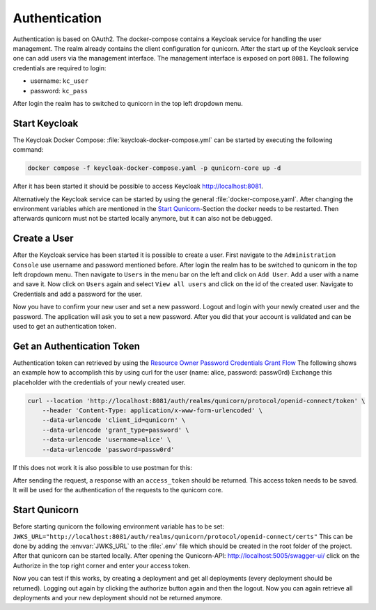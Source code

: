 Authentication
=========================================
Authentication is based on OAuth2. The docker-compose contains a Keycloak service for handling the user management.
The realm already contains the client configuration for qunicorn.
After the start up of the Keycloak service one can add users via the management interface.
The management interface is exposed on port ``8081``.
The following credentials are required to login:

- username: ``kc_user``
- password: ``kc_pass``

After login the realm has to switched to qunicorn in the top left dropdown menu.


Start Keycloak
--------------
The Keycloak Docker Compose: :file:`keycloak-docker-compose.yml` can be started by executing the following command:

.. code-block:: bash

    docker compose -f keycloak-docker-compose.yaml -p qunicorn-core up -d

After it has been started it should be possible to access Keycloak http://localhost:8081.

Alternatively the Keycloak service can be started by using the general :file:`docker-compose.yaml`.
After changing the environment variables which are mentioned in the `Start Qunicorn`_-Section the docker needs to be restarted.
Then afterwards qunicorn must not be started locally anymore, but it can also not be debugged.


Create a User
-------------
After the Keycloak service has been started it is possible to create a user.
First navigate to the ``Administration Console`` use username and password mentioned before.
After login the realm has to be switched to qunicorn in the top left dropdown menu.
Then navigate to ``Users`` in the menu bar on the left and click on ``Add User``.
Add a user with a name and save it.
Now click on ``Users`` again and select ``View all users`` and click on the id of the created user.
Navigate to Credentials and add a password for the user.

Now you have to confirm your new user and set a new password.
Logout and login with your newly created user and the password.
The application will ask you to set a new password.
After you did that your account is validated and can be used to get an authentication token.

Get an Authentication Token
---------------------------

Authentication token can retrieved by using the `Resource Owner Password Credentials Grant Flow <https://datatracker.ietf.org/doc/html/rfc6749#section-4.3>`_
The following shows an example how to accomplish this by using curl for the user (name: alice, password: passw0rd)
Exchange this placeholder with the credentials of your newly created user.

.. code-block:: bash

    curl --location 'http://localhost:8081/auth/realms/qunicorn/protocol/openid-connect/token' \
        --header 'Content-Type: application/x-www-form-urlencoded' \
        --data-urlencode 'client_id=qunicorn' \
        --data-urlencode 'grant_type=password' \
        --data-urlencode 'username=alice' \
        --data-urlencode 'password=passw0rd'

If this does not work it is also possible to use postman for this:
    .. image:: ../resources/images/keycloak-postman-get-token.png

After sending the request, a response with an ``access_token`` should be returned.
This access token needs to be saved.
It will be used for the authentication of the requests to the qunicorn core.


Start Qunicorn
--------------

Before starting qunicorn the following environment variable has to be set:
``JWKS_URL="http://localhost:8081/auth/realms/qunicorn/protocol/openid-connect/certs"``
This can be done by adding the :envvar:`JWKS_URL` to the :file:`.env` file which should be created in the root folder of the project.
After that qunicorn can be started locally.
After opening the Qunicorn-API: http://localhost:5005/swagger-ui/ click on the Authorize in the top right corner and enter your access token.

Now you can test if this works, by creating a deployment and get all deployments (every deployment should be returned).
Logging out again by clicking the authorize button again and then the logout.
Now you can again retrieve all deployments and your new deployment should not be returned anymore.
